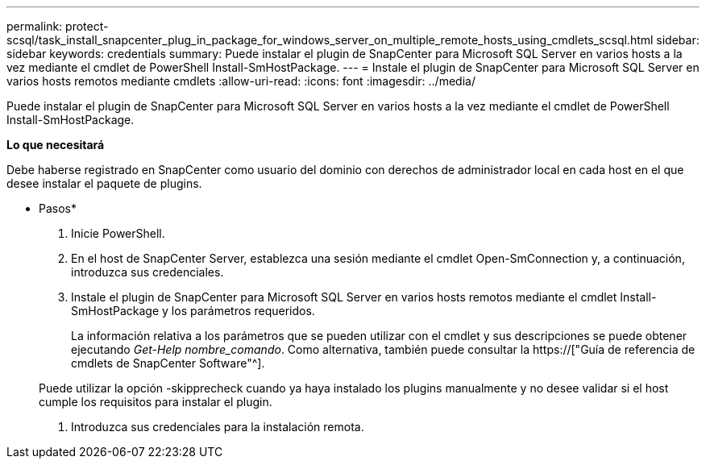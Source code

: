 ---
permalink: protect-scsql/task_install_snapcenter_plug_in_package_for_windows_server_on_multiple_remote_hosts_using_cmdlets_scsql.html 
sidebar: sidebar 
keywords: credentials 
summary: Puede instalar el plugin de SnapCenter para Microsoft SQL Server en varios hosts a la vez mediante el cmdlet de PowerShell Install-SmHostPackage. 
---
= Instale el plugin de SnapCenter para Microsoft SQL Server en varios hosts remotos mediante cmdlets
:allow-uri-read: 
:icons: font
:imagesdir: ../media/


[role="lead"]
Puede instalar el plugin de SnapCenter para Microsoft SQL Server en varios hosts a la vez mediante el cmdlet de PowerShell Install-SmHostPackage.

*Lo que necesitará*

Debe haberse registrado en SnapCenter como usuario del dominio con derechos de administrador local en cada host en el que desee instalar el paquete de plugins.

* Pasos*

. Inicie PowerShell.
. En el host de SnapCenter Server, establezca una sesión mediante el cmdlet Open-SmConnection y, a continuación, introduzca sus credenciales.
. Instale el plugin de SnapCenter para Microsoft SQL Server en varios hosts remotos mediante el cmdlet Install-SmHostPackage y los parámetros requeridos.
+
La información relativa a los parámetros que se pueden utilizar con el cmdlet y sus descripciones se puede obtener ejecutando _Get-Help nombre_comando_. Como alternativa, también puede consultar la https://["Guía de referencia de cmdlets de SnapCenter Software"^].

+
Puede utilizar la opción -skipprecheck cuando ya haya instalado los plugins manualmente y no desee validar si el host cumple los requisitos para instalar el plugin.

. Introduzca sus credenciales para la instalación remota.

